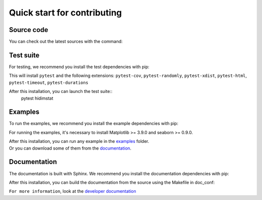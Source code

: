 .. _quickstart_reference:

.. ## for plotting and for examples 
    #TODO Need to be updated if it's necessary
.. |MatplotlibMinVersion| replace:: 3.9.0
.. |SeabornMinVersion| replace:: 0.9.0

Quick start for contributing
^^^^^^^^^^^^^^^^^^^^^^^^^^^^
Source code
"""""""""""

You can check out the latest sources with the command:

.. code::sh
   git clone https://github.com/mind-inria/hidimstat.git

Test suite
""""""""""

For testing, we recommend you install the test dependencies with pip:

.. code::sh
   pip install hidimstat[test]
  
This will install ``pytest`` and the following extensions: 
``pytest-cov``, ``pytest-randomly``, ``pytest-xdist``, ``pytest-html``,
``pytest-timeout``, ``pytest-durations``

After this installation, you can launch the test suite::
   pytest hidimstat

Examples
""""""""

To run the examples, we recommend you install the example dependencies with pip:

.. code::sh
    pip install hidimstat[example]

For running the examples, it's necessary to install Matplotlib >= |MatplotlibMinVersion| and seaborn >=
|SeabornMinVersion|.

| After this installation, you can run any example in the `examples <https://github.com/mind-inria/hidimstat/tree/main/examples>`_ folder.
| Or you can download some of them from the `documentation <https://hidimstat.github.io/dev/auto_examples/index.html>`_.

Documentation
"""""""""""""

The documentation is built with Sphinx. We recommend you install the documentation dependencies with pip:

.. code::sh
    pip install hidimstat[doc]

After this installation, you can build the documentation from the source using the Makefile in doc_conf:

.. code::sh
    make html

``For more information``, look at the `developer documentation <https://hidimstat.github.io/dev/dev/index.html>`_